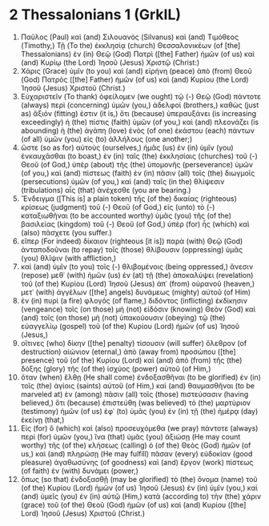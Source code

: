 * 2 Thessalonians 1 (GrkIL)
:PROPERTIES:
:ID: GrkIL/53-2TH01
:END:

1. Παῦλος (Paul) καὶ (and) Σιλουανὸς (Silvanus) καὶ (and) Τιμόθεος (Timothy,) Τῇ (To the) ἐκκλησίᾳ (church) Θεσσαλονικέων (of [the] Thessalonians) ἐν (in) Θεῷ (God) Πατρὶ ([the] Father) ἡμῶν (of us) καὶ (and) Κυρίῳ (the Lord) Ἰησοῦ (Jesus) Χριστῷ (Christ:)
2. Χάρις (Grace) ὑμῖν (to you) καὶ (and) εἰρήνη (peace) ἀπὸ (from) Θεοῦ (God) Πατρὸς ([the] Father) ἡμῶν (of us) καὶ (and) Κυρίου (the Lord) Ἰησοῦ (Jesus) Χριστοῦ (Christ.)
3. Εὐχαριστεῖν (To thank) ὀφείλομεν (we ought) τῷ (-) Θεῷ (God) πάντοτε (always) περὶ (concerning) ὑμῶν (you,) ἀδελφοί (brothers,) καθὼς (just as) ἄξιόν (fitting) ἐστιν (it is,) ὅτι (because) ὑπεραυξάνει (is increasing exceedingly) ἡ (the) πίστις (faith) ὑμῶν (of you,) καὶ (and) πλεονάζει (is abounding) ἡ (the) ἀγάπη (love) ἑνὸς (of one) ἑκάστου (each) πάντων (of all) ὑμῶν (you) εἰς (to) ἀλλήλους (one another;)
4. ὥστε (so as for) αὐτοὺς (ourselves,) ἡμᾶς (us) ἐν (in) ὑμῖν (you) ἐνκαυχᾶσθαι (to boast,) ἐν (in) ταῖς (the) ἐκκλησίαις (churches) τοῦ (-) Θεοῦ (of God,) ὑπὲρ (about) τῆς (the) ὑπομονῆς (perseverance) ὑμῶν (of you,) καὶ (and) πίστεως (faith) ἐν (in) πᾶσιν (all) τοῖς (the) διωγμοῖς (persecutions) ὑμῶν (of you,) καὶ (and) ταῖς (in the) θλίψεσιν (tribulations) αἷς (that) ἀνέχεσθε (you are bearing.)
5. Ἔνδειγμα ([This is] a plain token) τῆς (of the) δικαίας (righteous) κρίσεως (judgment) τοῦ (-) Θεοῦ (of God,) εἰς (unto) τὸ (-) καταξιωθῆναι (to be accounted worthy) ὑμᾶς (you) τῆς (of the) βασιλείας (kingdom) τοῦ (-) Θεοῦ (of God,) ὑπὲρ (for) ἧς (which) καὶ (also) πάσχετε (you suffer.)
6. εἴπερ (For indeed) δίκαιον (righteous [it is]) παρὰ (with) Θεῷ (God) ἀνταποδοῦναι (to repay) τοῖς (those) θλίβουσιν (oppressing) ὑμᾶς (you) θλῖψιν (with affliction,)
7. καὶ (and) ὑμῖν (to you) τοῖς (-) θλιβομένοις (being oppressed,) ἄνεσιν (repose) μεθ᾽ (with) ἡμῶν (us) ἐν (at) τῇ (the) ἀποκαλύψει (revelation) τοῦ (of the) Κυρίου (Lord) Ἰησοῦ (Jesus) ἀπ᾽ (from) οὐρανοῦ (heaven,) μετ᾽ (with) ἀγγέλων ([the] angels) δυνάμεως (mighty) αὐτοῦ (of Him)
8. ἐν (in) πυρὶ (a fire) φλογός (of flame,) διδόντος (inflicting) ἐκδίκησιν (vengeance) τοῖς (on those) μὴ (not) εἰδόσιν (knowing) Θεὸν (God) καὶ (and) τοῖς (on those) μὴ (not) ὑπακούουσιν (obeying) τῷ (the) εὐαγγελίῳ (gospel) τοῦ (of the) Κυρίου (Lord) ἡμῶν (of us) Ἰησοῦ (Jesus,)
9. οἵτινες (who) δίκην ([the] penalty) τίσουσιν (will suffer) ὄλεθρον (of destruction) αἰώνιον (eternal,) ἀπὸ (away from) προσώπου ([the] presence) τοῦ (of the) Κυρίου (Lord) καὶ (and) ἀπὸ (from) τῆς (the) δόξης (glory) τῆς (of the) ἰσχύος (power) αὐτοῦ (of Him,)
10. ὅταν (when) ἔλθῃ (He shall come) ἐνδοξασθῆναι (to be glorified) ἐν (in) τοῖς (the) ἁγίοις (saints) αὐτοῦ (of Him,) καὶ (and) θαυμασθῆναι (to be marveled at) ἐν (among) πᾶσιν (all) τοῖς (those) πιστεύσασιν (having believed,) ὅτι (because) ἐπιστεύθη (was believed) τὸ (the) μαρτύριον (testimony) ἡμῶν (of us) ἐφ᾽ (to) ὑμᾶς (you) ἐν (in) τῇ (the) ἡμέρᾳ (day) ἐκείνῃ (that,)
11. Εἰς (for) ὃ (which) καὶ (also) προσευχόμεθα (we pray) πάντοτε (always) περὶ (for) ὑμῶν (you,) ἵνα (that) ὑμᾶς (you) ἀξιώσῃ (He may count worthy) τῆς (of the) κλήσεως (calling) ὁ (of the) Θεὸς (God) ἡμῶν (of us,) καὶ (and) πληρώσῃ (He may fulfill) πᾶσαν (every) εὐδοκίαν (good pleasure) ἀγαθωσύνης (of goodness) καὶ (and) ἔργον (work) πίστεως (of faith) ἐν (with) δυνάμει (power,)
12. ὅπως (so that) ἐνδοξασθῇ (may be glorified) τὸ (the) ὄνομα (name) τοῦ (of the) Κυρίου (Lord) ἡμῶν (of us) Ἰησοῦ (Jesus) ἐν (in) ὑμῖν (you,) καὶ (and) ὑμεῖς (you) ἐν (in) αὐτῷ (Him,) κατὰ (according to) τὴν (the) χάριν (grace) τοῦ (of the) Θεοῦ (God) ἡμῶν (of us) καὶ (and) Κυρίου ([the] Lord) Ἰησοῦ (Jesus) Χριστοῦ (Christ.)
